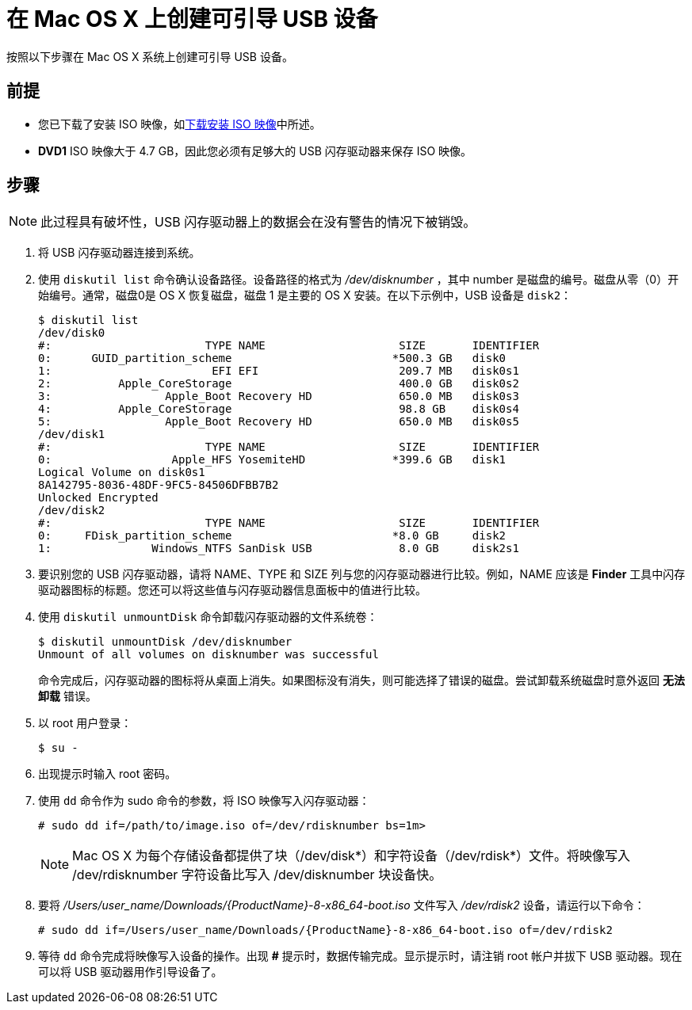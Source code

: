 [id="creating-a-bootable-usb-mac_{context}"]
= 在 Mac OS X 上创建可引导 USB 设备

按照以下步骤在 Mac OS X 系统上创建可引导 USB 设备。

[discrete]
== 前提

* 您已下载了安装 ISO 映像，如xref:standard-install:assembly_preparing-for-your-installation.adoc#downloading-beta-installation-images_preparing-for-your-installation[下载安装 ISO 映像]中所述。
* *DVD1* ISO 映像大于 4.7 GB，因此您必须有足够大的 USB 闪存驱动器来保存 ISO 映像。


[discrete]
== 步骤

[NOTE]
====
此过程具有破坏性，USB 闪存驱动器上的数据会在没有警告的情况下被销毁。
====

. 将 USB 闪存驱动器连接到系统。

. 使用 [command]`diskutil list` 命令确认设备路径。设备路径的格式为 _/dev/disknumber_ ，其中 number 是磁盘的编号。磁盘从零（0）开始编号。通常，磁盘0是 OS X 恢复磁盘，磁盘 1 是主要的 OS X 安装。在以下示例中，USB 设备是 `disk2`：
+
[subs="quotes, macros, attributes"]
----
$ diskutil list
/dev/disk0
#:                       TYPE NAME                    SIZE       IDENTIFIER
0:      GUID_partition_scheme                        *500.3 GB   disk0
1:                        EFI EFI                     209.7 MB   disk0s1
2:          Apple_CoreStorage                         400.0 GB   disk0s2
3:                 Apple_Boot Recovery HD             650.0 MB   disk0s3
4:          Apple_CoreStorage                         98.8 GB    disk0s4
5:                 Apple_Boot Recovery HD             650.0 MB   disk0s5
/dev/disk1
#:                       TYPE NAME                    SIZE       IDENTIFIER
0:                  Apple_HFS YosemiteHD             *399.6 GB   disk1
Logical Volume on disk0s1
8A142795-8036-48DF-9FC5-84506DFBB7B2
Unlocked Encrypted
/dev/disk2
#:                       TYPE NAME                    SIZE       IDENTIFIER
0:     FDisk_partition_scheme                        *8.0 GB     disk2
1:               Windows_NTFS SanDisk USB             8.0 GB     disk2s1
----


. 要识别您的 USB 闪存驱动器，请将 NAME、TYPE 和 SIZE 列与您的闪存驱动器进行比较。例如，NAME 应该是 *Finder* 工具中闪存驱动器图标的标题。您还可以将这些值与闪存驱动器信息面板中的值进行比较。

. 使用 [command]`diskutil unmountDisk` 命令卸载闪存驱动器的文件系统卷：
+
[subs="quotes, macros, attributes"]
----
$ diskutil unmountDisk /dev/disknumber
Unmount of all volumes on disknumber was successful
----
+
命令完成后，闪存驱动器的图标将从桌面上消失。如果图标没有消失，则可能选择了错误的磁盘。尝试卸载系统磁盘时意外返回 *无法卸载* 错误。

. 以 root 用户登录：
+
[subs="quotes, macros, attributes"]
----
$ su -
----

. 出现提示时输入 root 密码。

. 使用 [command]`dd` 命令作为 sudo 命令的参数，将 ISO 映像写入闪存驱动器：
+
[subs="quotes, macros, attributes"]
----
# sudo dd if=/path/to/image.iso of=/dev/rdisknumber bs=1m>
----
+
[NOTE]
====
Mac OS X 为每个存储设备都提供了块（/dev/disk*）和字符设备（/dev/rdisk*）文件。将映像写入 /dev/rdisknumber 字符设备比写入 /dev/disknumber 块设备快。
====

. 要将 _/Users/user_name/Downloads/{ProductName}-8-x86_64-boot.iso_ 文件写入 _/dev/rdisk2_ 设备，请运行以下命令：
+
[subs="quotes, macros, attributes"]
----
# sudo dd if=/Users/user_name/Downloads/{ProductName}-8-x86_64-boot.iso of=/dev/rdisk2
----

. 等待 `dd` 命令完成将映像写入设备的操作。出现 *#* 提示时，数据传输完成。显示提示时，请注销 root 帐户并拔下 USB 驱动器。现在可以将 USB 驱动器用作引导设备了。
